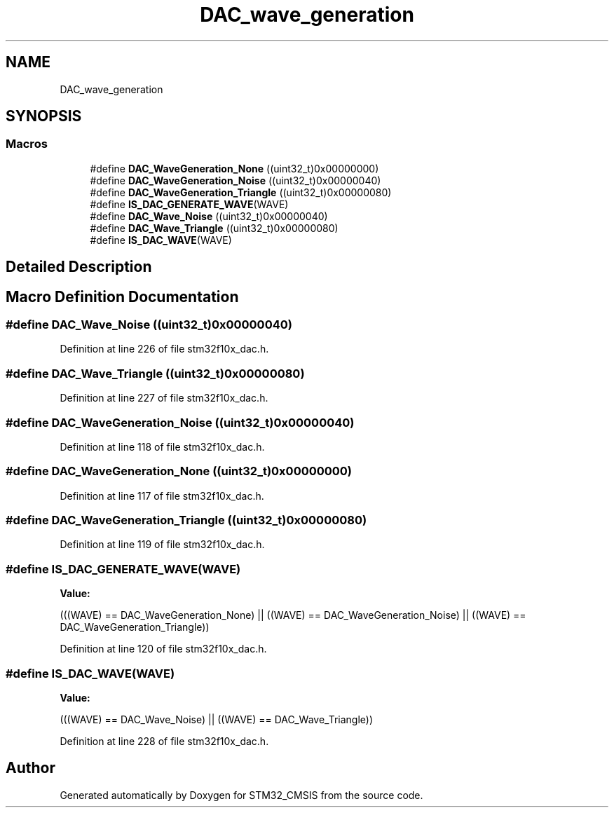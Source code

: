 .TH "DAC_wave_generation" 3 "Sun Apr 16 2017" "STM32_CMSIS" \" -*- nroff -*-
.ad l
.nh
.SH NAME
DAC_wave_generation
.SH SYNOPSIS
.br
.PP
.SS "Macros"

.in +1c
.ti -1c
.RI "#define \fBDAC_WaveGeneration_None\fP   ((uint32_t)0x00000000)"
.br
.ti -1c
.RI "#define \fBDAC_WaveGeneration_Noise\fP   ((uint32_t)0x00000040)"
.br
.ti -1c
.RI "#define \fBDAC_WaveGeneration_Triangle\fP   ((uint32_t)0x00000080)"
.br
.ti -1c
.RI "#define \fBIS_DAC_GENERATE_WAVE\fP(WAVE)"
.br
.ti -1c
.RI "#define \fBDAC_Wave_Noise\fP   ((uint32_t)0x00000040)"
.br
.ti -1c
.RI "#define \fBDAC_Wave_Triangle\fP   ((uint32_t)0x00000080)"
.br
.ti -1c
.RI "#define \fBIS_DAC_WAVE\fP(WAVE)"
.br
.in -1c
.SH "Detailed Description"
.PP 

.SH "Macro Definition Documentation"
.PP 
.SS "#define DAC_Wave_Noise   ((uint32_t)0x00000040)"

.PP
Definition at line 226 of file stm32f10x_dac\&.h\&.
.SS "#define DAC_Wave_Triangle   ((uint32_t)0x00000080)"

.PP
Definition at line 227 of file stm32f10x_dac\&.h\&.
.SS "#define DAC_WaveGeneration_Noise   ((uint32_t)0x00000040)"

.PP
Definition at line 118 of file stm32f10x_dac\&.h\&.
.SS "#define DAC_WaveGeneration_None   ((uint32_t)0x00000000)"

.PP
Definition at line 117 of file stm32f10x_dac\&.h\&.
.SS "#define DAC_WaveGeneration_Triangle   ((uint32_t)0x00000080)"

.PP
Definition at line 119 of file stm32f10x_dac\&.h\&.
.SS "#define IS_DAC_GENERATE_WAVE(WAVE)"
\fBValue:\fP
.PP
.nf
(((WAVE) == DAC_WaveGeneration_None) || \
                                    ((WAVE) == DAC_WaveGeneration_Noise) || \
                                    ((WAVE) == DAC_WaveGeneration_Triangle))
.fi
.PP
Definition at line 120 of file stm32f10x_dac\&.h\&.
.SS "#define IS_DAC_WAVE(WAVE)"
\fBValue:\fP
.PP
.nf
(((WAVE) == DAC_Wave_Noise) || \
                           ((WAVE) == DAC_Wave_Triangle))
.fi
.PP
Definition at line 228 of file stm32f10x_dac\&.h\&.
.SH "Author"
.PP 
Generated automatically by Doxygen for STM32_CMSIS from the source code\&.
